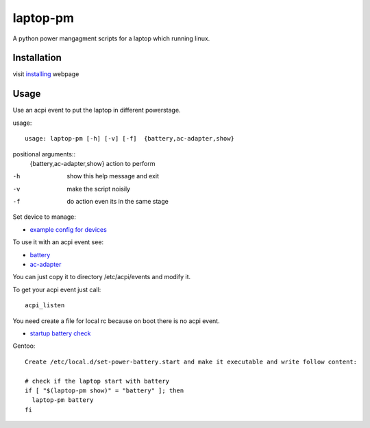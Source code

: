 laptop-pm
=========

A python power mangagment scripts for a laptop which running linux.


Installation
------------

visit `installing <https://bitbucket.org/igraltist/laptop-pm/src/tip/docs/installing.rst>`_ webpage


Usage
-----

Use an acpi event to put the laptop in different powerstage.

usage::
 
  usage: laptop-pm [-h] [-v] [-f]  {battery,ac-adapter,show}


positional arguments::
   {battery,ac-adapter,show}  action to perform


-h      show this help message and exit
-v      make the script noisily
-f      do action even its in the same stage


Set device to manage:

- `example config for devices <https://bitbucket.org/igraltist/laptop-pm/src/doc/examples/etc/laptop-pm/laptop-pm.json>`_

To use it with an acpi event see:

- `battery <https://bitbucket.org/igraltist/laptop-pm/src/tip/docs/examples/etc/acpi/events/battery>`_
- `ac-adapter <https://bitbucket.org/igraltist/laptop-pm/src/tip/docs/examples/etc/acpi/events/ac-adapter>`_

You can just copy it to directory /etc/acpi/events and modify it.

To get your acpi event just call::
  
  acpi_listen

You need create a file for local rc because on boot there is no acpi event.


- `startup battery check <https://bitbucket.org/igraltist/laptop-pm/src/tip/docs/examples/etc/local.d/set-power-battery.start>`_
Gentoo::

  Create /etc/local.d/set-power-battery.start and make it executable and write follow content:
        
  # check if the laptop start with battery 
  if [ "$(laptop-pm show)" = "battery" ]; then
    laptop-pm battery
  fi

  
